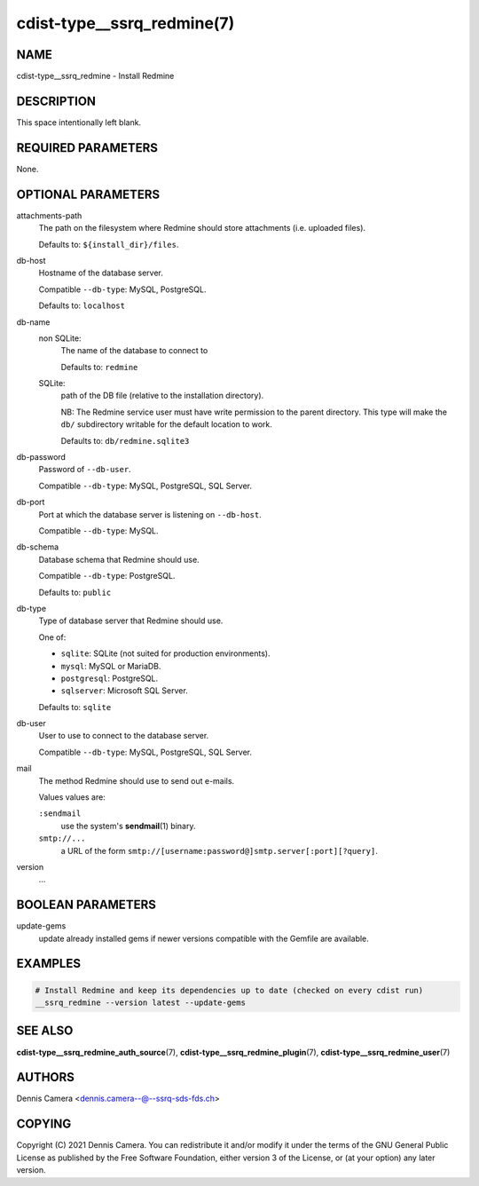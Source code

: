 cdist-type__ssrq_redmine(7)
===========================

NAME
----
cdist-type__ssrq_redmine - Install Redmine


DESCRIPTION
-----------
This space intentionally left blank.


REQUIRED PARAMETERS
-------------------
None.


OPTIONAL PARAMETERS
-------------------
attachments-path
   The path on the filesystem where Redmine should store attachments
   (i.e. uploaded files).

   Defaults to: ``${install_dir}/files``.
db-host
   Hostname of the database server.

   Compatible ``--db-type``: MySQL, PostgreSQL.

   Defaults to: ``localhost``
db-name
   non SQLite:
      The name of the database to connect to

      Defaults to: ``redmine``
   SQLite:
      path of the DB file (relative to the installation directory).

      NB: The Redmine service user must have write permission to the parent
      directory.
      This type will make the ``db/`` subdirectory writable for the default
      location to work.

      Defaults to: ``db/redmine.sqlite3``
db-password
   Password of ``--db-user``.

   Compatible ``--db-type``: MySQL, PostgreSQL, SQL Server.
db-port
   Port at which the database server is listening on ``--db-host``.

   Compatible ``--db-type``: MySQL.
db-schema
   Database schema that Redmine should use.

   Compatible ``--db-type``: PostgreSQL.

   Defaults to: ``public``
db-type
   Type of database server that Redmine should use.

   One of:

   * ``sqlite``: SQLite (not suited for production environments).
   * ``mysql``: MySQL or MariaDB.
   * ``postgresql``: PostgreSQL.
   * ``sqlserver``: Microsoft SQL Server.

   Defaults to: ``sqlite``
db-user
   User to use to connect to the database server.

   Compatible ``--db-type``: MySQL, PostgreSQL, SQL Server.
mail
   The method Redmine should use to send out e-mails.

   Values values are:

   ``:sendmail``
      use the system's :strong:`sendmail`\ (1) binary.
   ``smtp://...``
      a URL of the form ``smtp://[username:password@]smtp.server[:port][?query]``.
version
   ...


BOOLEAN PARAMETERS
------------------
update-gems
   update already installed gems if newer versions compatible with the Gemfile are available.


EXAMPLES
--------

.. code-block:: sh

    # Install Redmine and keep its dependencies up to date (checked on every cdist run)
    __ssrq_redmine --version latest --update-gems


SEE ALSO
--------
:strong:`cdist-type__ssrq_redmine_auth_source`\ (7),
:strong:`cdist-type__ssrq_redmine_plugin`\ (7),
:strong:`cdist-type__ssrq_redmine_user`\ (7)


AUTHORS
-------
Dennis Camera <dennis.camera--@--ssrq-sds-fds.ch>


COPYING
-------
Copyright \(C) 2021 Dennis Camera.
You can redistribute it and/or modify it under the terms of the GNU General
Public License as published by the Free Software Foundation, either version 3 of
the License, or (at your option) any later version.

